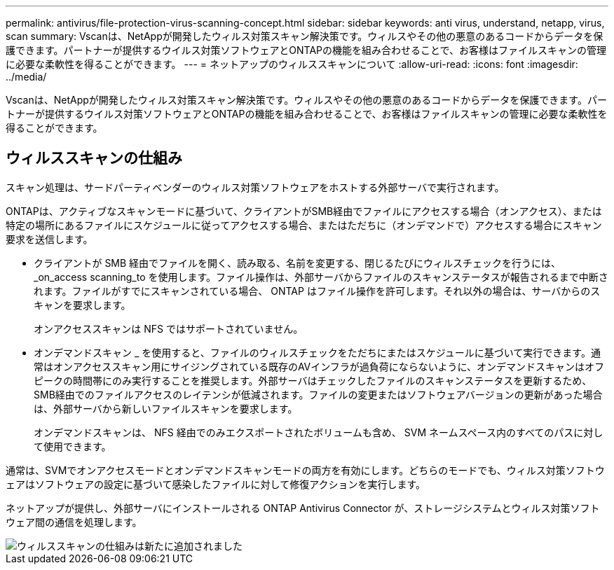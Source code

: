 ---
permalink: antivirus/file-protection-virus-scanning-concept.html 
sidebar: sidebar 
keywords: anti virus, understand, netapp, virus, scan 
summary: Vscanは、NetAppが開発したウィルス対策スキャン解決策です。ウィルスやその他の悪意のあるコードからデータを保護できます。パートナーが提供するウイルス対策ソフトウェアとONTAPの機能を組み合わせることで、お客様はファイルスキャンの管理に必要な柔軟性を得ることができます。 
---
= ネットアップのウィルススキャンについて
:allow-uri-read: 
:icons: font
:imagesdir: ../media/


[role="lead"]
Vscanは、NetAppが開発したウィルス対策スキャン解決策です。ウィルスやその他の悪意のあるコードからデータを保護できます。パートナーが提供するウイルス対策ソフトウェアとONTAPの機能を組み合わせることで、お客様はファイルスキャンの管理に必要な柔軟性を得ることができます。



== ウィルススキャンの仕組み

スキャン処理は、サードパーティベンダーのウィルス対策ソフトウェアをホストする外部サーバで実行されます。

ONTAPは、アクティブなスキャンモードに基づいて、クライアントがSMB経由でファイルにアクセスする場合（オンアクセス）、または特定の場所にあるファイルにスケジュールに従ってアクセスする場合、またはただちに（オンデマンドで）アクセスする場合にスキャン要求を送信します。

* クライアントが SMB 経由でファイルを開く、読み取る、名前を変更する、閉じるたびにウィルスチェックを行うには、 _on_access scanning_to を使用します。ファイル操作は、外部サーバからファイルのスキャンステータスが報告されるまで中断されます。ファイルがすでにスキャンされている場合、 ONTAP はファイル操作を許可します。それ以外の場合は、サーバからのスキャンを要求します。
+
オンアクセススキャンは NFS ではサポートされていません。

* オンデマンドスキャン _ を使用すると、ファイルのウィルスチェックをただちにまたはスケジュールに基づいて実行できます。通常はオンアクセススキャン用にサイジングされている既存のAVインフラが過負荷にならないように、オンデマンドスキャンはオフピークの時間帯にのみ実行することを推奨します。外部サーバはチェックしたファイルのスキャンステータスを更新するため、SMB経由でのファイルアクセスのレイテンシが低減されます。ファイルの変更またはソフトウェアバージョンの更新があった場合は、外部サーバから新しいファイルスキャンを要求します。
+
オンデマンドスキャンは、 NFS 経由でのみエクスポートされたボリュームも含め、 SVM ネームスペース内のすべてのパスに対して使用できます。



通常は、SVMでオンアクセスモードとオンデマンドスキャンモードの両方を有効にします。どちらのモードでも、ウィルス対策ソフトウェアはソフトウェアの設定に基づいて感染したファイルに対して修復アクションを実行します。

ネットアップが提供し、外部サーバにインストールされる ONTAP Antivirus Connector が、ストレージシステムとウィルス対策ソフトウェア間の通信を処理します。

image::../media/how-virus-scanning-works-new.gif[ウィルススキャンの仕組みは新たに追加されました]
